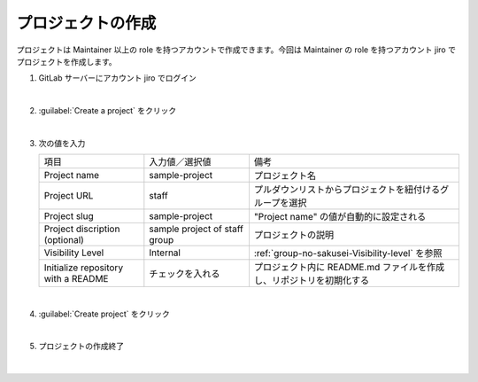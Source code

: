 .. _project-no-sakusei:

**************************************************
プロジェクトの作成
**************************************************
プロジェクトは Maintainer 以上の role を持つアカウントで作成できます。今回は Maintainer の role を持つアカウント jiro でプロジェクトを作成します。

#. GitLab サーバーにアカウント jiro でログイン

   .. image:: ./img/2020-07-11_08h58_46.png
      :scale: 65%

   |

#. :guilabel:`Create a project` をクリック

   .. image:: ./img/2020-07-11_08h59_10.png
      :scale: 65%

   |

#. 次の値を入力

   .. list-table::
      :widths: 1, 1, 2

      * - 項目
        - 入力値／選択値
        - 備考
      * - Project name
        - sample-project
        - プロジェクト名
      * - Project URL
        - staff
        - プルダウンリストからプロジェクトを紐付けるグループを選択
      * - Project slug
        - sample-project
        - "Project name" の値が自動的に設定される
      * - Project discription (optional)
        - sample project of staff group
        - プロジェクトの説明
      * - Visibility Level
        - Internal
        - :ref:`group-no-sakusei-Visibility-level` を参照
      * - Initialize repository with a README
        - チェックを入れる
        - プロジェクト内に README.md ファイルを作成し、リポジトリを初期化する

   .. image:: ./img/2020-07-11_09h01_24.png
      :scale: 65%

   |

#. :guilabel:`Create project` をクリック

   .. image:: ./img/2020-07-11_09h01_36.png
      :scale: 65%

   |


#. プロジェクトの作成終了

   .. image:: ./img/2020-07-11_09h02_04.png
      :scale: 65%

   |

